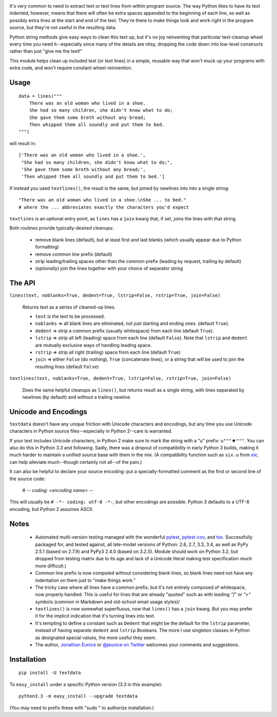 
| |travisci| |version| |downloads| |supported-versions| |supported-implementations|

.. |travisci| image:: https://travis-ci.org/jonathaneunice/textdata.png?branch=master
    :alt: Travis CI build status
    :target: https://travis-ci.org/jonathaneunice/textdata

.. |version| image:: http://img.shields.io/pypi/v/textdata.png?style=flat
    :alt: PyPI Package latest release
    :target: https://pypi.python.org/pypi/textdata

.. |downloads| image:: http://img.shields.io/pypi/dm/textdata.png?style=flat
    :alt: PyPI Package monthly downloads
    :target: https://pypi.python.org/pypi/textdata

.. |supported-versions| image:: https://img.shields.io/pypi/pyversions/textdata.svg
    :alt: Supported versions
    :target: https://pypi.python.org/pypi/textdata

.. |supported-implementations| image:: https://img.shields.io/pypi/implementation/textdata.svg
    :alt: Supported implementations
    :target: https://pypi.python.org/pypi/textdata

It's very common to need to extract text or text lines from within
program source. The way Python likes to have its text indented,
however, means that there will often be extra spaces appended to
the beginning of each line, as well as possibly extra lines at the
start and end of the text. They're there to make things look and work
right in the program
source, but they're not useful in the resulting data.

Python string methods give easy ways to clean this text up, but
it's no joy reinventing that particular text-cleanup wheel every
time you need it--especially since many of the details are nitsy,
dropping the code down into low-level constructs rather than
just "give me the text!"

This module helps clean up included text (or text lines) in a simple,
reusable way that won't muck up your programs with extra code, and won't
require constant wheel-reinvention.

Usage
=====

::

    data = lines("""
        There was an old woman who lived in a shoe.
        She had so many children, she didn't know what to do;
        She gave them some broth without any bread;
        Then whipped them all soundly and put them to bed.
    """)

will result in::

    ['There was an old woman who lived in a shoe.',
     "She had so many children, she didn't know what to do;",
     'She gave them some broth without any bread;',
     'Then whipped them all soundly and put them to bed.']

If instead you used ``textlines()``, the result is the same, but
joined by newlines into into a single string::

    "There was an old woman who lived in a shoe.\nShe ... to bed."
    # where the ... abbreviates exactly the characters you'd expect

``textlines`` is an optional entry point, as ``lines`` has a ``join``
kwarg that, if set, joins the lines with that string.

Both routines provide typically-desired cleanups:

  * remove blank lines (default), but at least first and last blanks
    (which usually appear due to Python formatting)
  * remove common line prefix (default)
  * strip leading/trailing spaces other than the common prefix
    (leading by request, trailing by default)
  * (optionally) join the lines together with your choice of separator string

The API
=======

``lines(text, noblanks=True, dedent=True, lstrip=False, rstrip=True, join=False)``

    Returns text as a series of cleaned-up lines.

    * ``text`` is the text to be processed.
    * ``noblanks`` => all blank lines are eliminated, not just starting and ending ones. (default ``True``).
    * ``dedent`` => strip a common prefix (usually whitespace) from each line (default ``True``).
    * ``lstrip`` => strip all left (leading) space from each line (default ``False``).
      Note that ``lstrip`` and ``dedent`` are  mutually exclusive ways of handling leading space.
    * ``rstrip`` => strip all right (trailing) space from each line (default ``True``)
    * ``join`` => either ``False`` (do nothing), ``True`` (concatenate lines), or a string that will be used to join the resulting lines (default ``False``)

``textlines(text, noblanks=True, dedent=True, lstrip=False, rstrip=True, join=False)``

    Does the same helpful cleanups as ``lines()``, but returns
    result as a single string, with lines separated by newlines (by
    default) and without a trailing newline.

Unicode and Encodings
=====================

.. |star| unicode:: 0x2605 .. star
    :trim:

``textdata`` doesn't have any unique friction with Unicode
characters and encodings, but any time you use Unicode characters
in Python source files--especially in Python 2--care is warranted.

If your text includes Unicode characters, in Python 2 make sure to
mark the string with a "u" prefix: ``u"""`` |star| ``"""``. You can
also do this in Python 3.3 and following. Sadly, there was a dropout
of compatibility in early Python 3 builds, making it much harder to
maintain a unified source base with them in the mix. (A
compatibility function such as ``six.u`` from
`six <http://pypi.python.org/pypi/six>`_;
can help alleviate much--though certainly not all--of the pain.)

It can also be helpful to declare your source encoding: put
a specially-formatted comment as the first or second line of the source code:

    # -*- coding: <encoding name> -*-

This will usually be ``# -*- coding: utf-8 -*-``, but other encodings are
possible. Python 3 defaults to a UTF-8 encoding, but Python 2 assumes
ASCII.

Notes
=====

  * Automated multi-version testing managed with the wonderful
    `pytest <http://pypi.python.org/pypi/pytest>`_,
    `pytest-cov <http://pypi.python.org/pypi/pytest>`_,
    and `tox <http://pypi.python.org/pypi/tox>`_.
    Successfully packaged for, and tested against, all late-model versions of
    Python: 2.6, 2.7, 3.3, 3.4, as well as PyPy 2.5.1 (based on 2.7.9)
    and PyPy3 2.4.0 (based on 3.2.5). Module should work on Python 3.2, but
    dropped from testing matrix due to its age and lack of a Unicode literal
    making test specification much more difficult.)

  * Common line prefix is now computed without considering blank
    lines, so blank lines need not have any indentation on them
    just to "make things work."

  * The tricky case where all lines have a common prefix, but it's
    not entirely composed of whitespace, now properly handled.
    This is useful for lines that are already "quoted" such as
    with leading `"|"` or `">"` symbols (common in Markdown
    and old-school email usage styles)/

  * ``textlines()`` is now somewhat superfluous, now that ``lines()``
    has a ``join`` kwarg.  But you may prefer it for the implicit
    indication that it's turning lines into text.

  * It's tempting to define a constant such as ``Dedent`` that might
    be the default for the ``lstrip`` parameter, instead of having
    separate ``dedent`` and ``lstrip`` Booleans. The more I use
    singleton classes in Python as designated special values, the
    more useful they seem.

  * The author, `Jonathan Eunice <mailto:jonathan.eunice@gmail.com>`_
    or `@jeunice on Twitter <http://twitter.com/jeunice>`_ welcomes
    your comments and suggestions.

Installation
============

::

    pip install -U textdata

To ``easy_install`` under a specific Python version (3.3 in this example)::

    python3.3 -m easy_install --upgrade textdata

(You may need to prefix these with "sudo " to authorize installation.)
